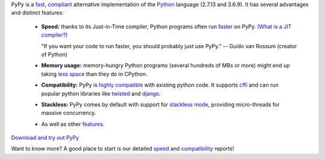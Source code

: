 .. title: index
.. slug: index
.. date: 2019-12-28 16:14:02 UTC
.. tags: 
.. category: 
.. link: 
.. description: 
.. type: text

PyPy is a `fast`_, `compliant`_ alternative implementation of the `Python`_
language (2.7.13 and 3.6.9). It has several advantages and distinct features:

  * **Speed:** thanks to its Just-in-Time compiler, Python programs
    often run `faster`_ on PyPy.  `(What is a JIT compiler?)`_

    "If you want your code to run faster, you should probably just use PyPy."
    -- Guido van Rossum (creator of Python)

  * **Memory usage:** memory-hungry Python programs (several hundreds of
    MBs or more) might end up taking `less space`_ than they do in CPython.

  * **Compatibility:** PyPy is `highly compatible`_ with existing python code.
    It supports `cffi`_ and can run popular python libraries like `twisted`_
    and `django`_.

  * **Stackless:** PyPy comes by default with support for `stackless mode`_,
    providing micro-threads for massive concurrency.

  * As well as other `features`_.

.. class:: download

`Download and try out PyPy`__

.. __: download.html

Want to know more? A good place to start is our detailed `speed`_ and
`compatibility`_ reports!

.. _`stackless mode`: features.html#stackless
.. _`Python`: http://python.org/
.. _`fast`: http://speed.pypy.org/
.. _`faster`: http://speed.pypy.org/
.. _`(What is a JIT compiler?)`: http://en.wikipedia.org/wiki/Just-in-time_compilation
.. _`run untrusted code`: features.html#sandboxing
.. _`compliant`: compat.html
.. _`Python docs`: http://docs.python.org/2.7
.. _`twisted`: https://twistedmatrix.com/
.. _`django`: https://www.djangoproject.com/
.. _`cffi`: https://cffi.readthedocs.org
.. _`features`: features.html
.. _`less space`: http://morepypy.blogspot.com/2009/10/gc-improvements.html
.. _`highly compatible`: compat.html
.. _`speed`: http://speed.pypy.org/
.. _`compatibility`: compat.html
